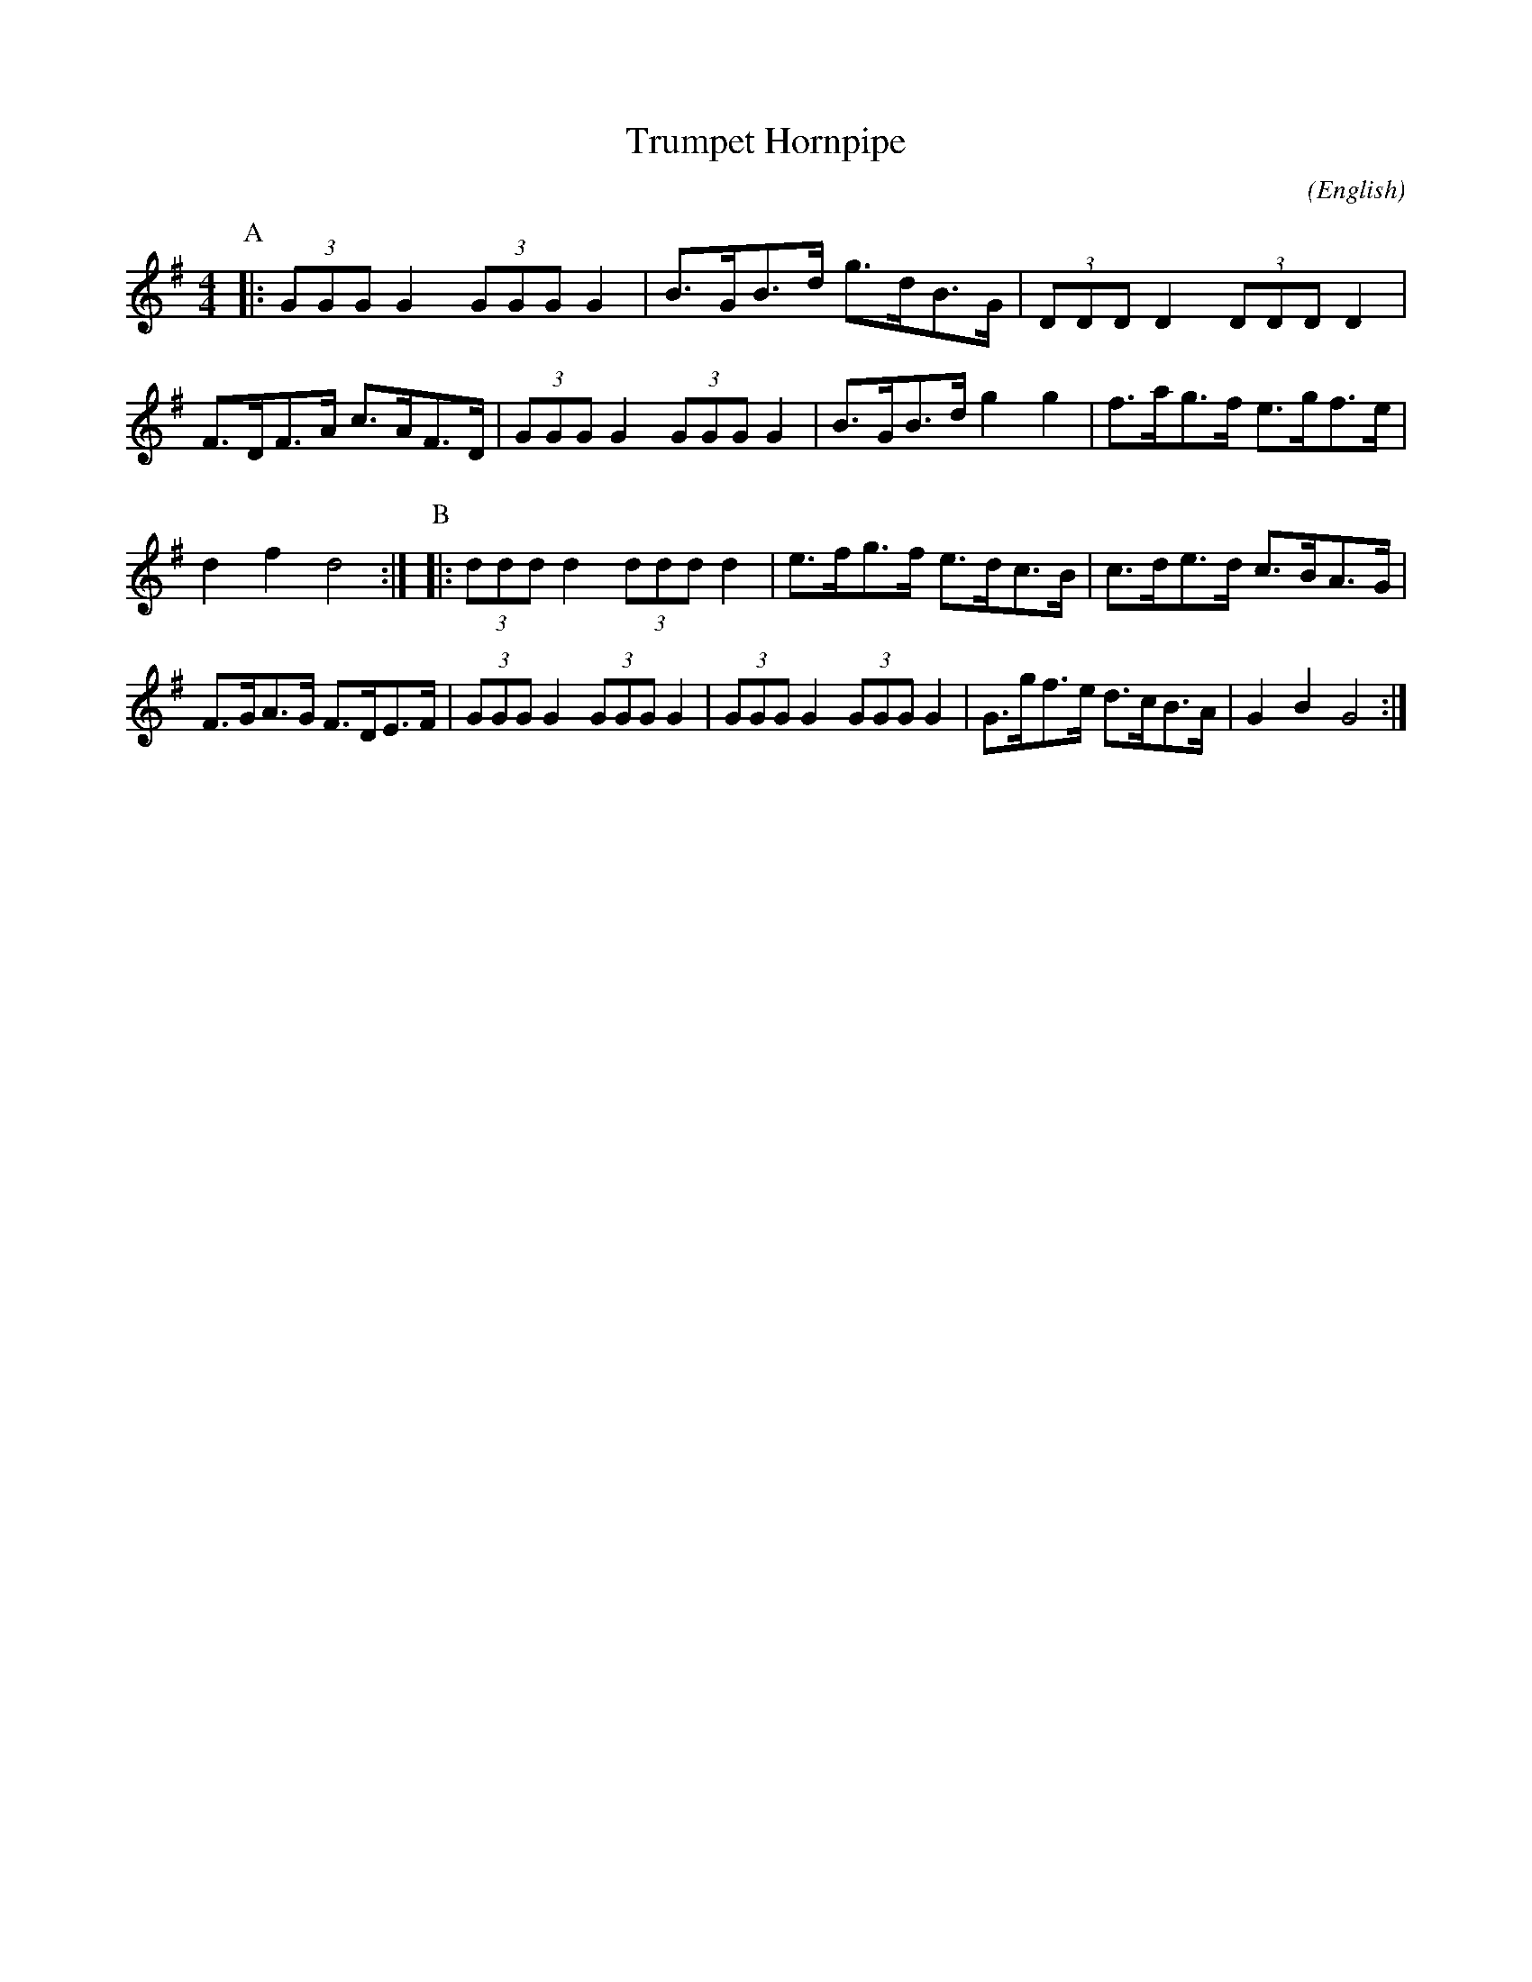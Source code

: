 X: 1
T:Trumpet Hornpipe
M:4/4
C:
S:Bordering on the Absurd
N:Black Pig (Captain Pugwash)
A:Border
O:English
R:Reel
%P:
L:1/8
K:G
L:1/8
P:A
|:\
(3GGG G2 (3GGG G2|B>GB>d   g>dB>G|(3DDD D2 (3DDD D2|F>DF>A c>AF>D|\
(3GGG G2 (3GGG G2|B>GB>d   g2 g2|f>ag>f   e>gf>e|d2 f2  d4:|\
P:B
|:(3ddd d2 (3ddd d2|e>fg>f   e>dc>B|c>de>d   c>BA>G|F>GA>G F>DE>F|\
(3GGG G2 (3GGG G2|(3GGG G2 (3GGG G2|G>gf>e   d>cB>A|G2 B2  G4:|
